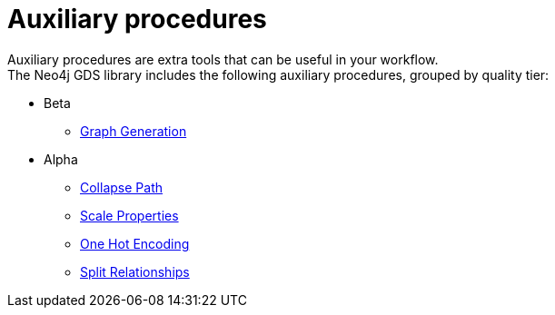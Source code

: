 [[algorithms-auxiliary]]
= Auxiliary procedures
:description: This chapter provides explanations and examples for auxiliary procedures in the Neo4j Graph Data Science library. 

Auxiliary procedures are extra tools that can be useful in your workflow. +
The Neo4j GDS library includes the following auxiliary procedures, grouped by quality tier:

* Beta
** xref::alpha-algorithms/graph-generation.adoc[Graph Generation]
* Alpha
** xref::alpha-algorithms/collapse-path.adoc[Collapse Path]
** xref::alpha-algorithms/scale-properties.adoc[Scale Properties]
** xref::alpha-algorithms/one-hot-encoding.adoc#algorithms-one-hot-encoding-sample[One Hot Encoding]
** xref::alpha-algorithms/split-relationships.adoc[Split Relationships]


